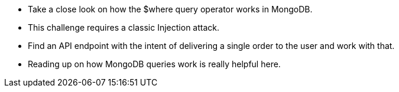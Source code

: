 * Take a close look on how the $where query operator works in MongoDB.
* This challenge requires a classic Injection attack.
* Find an API endpoint with the intent of delivering a single order to the user and work with that.
* Reading up on how MongoDB queries work is really helpful here.
